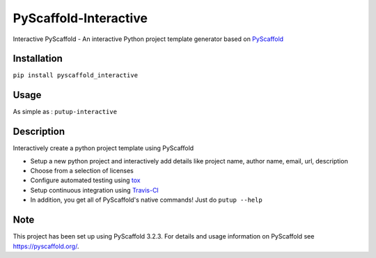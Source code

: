 ======================
PyScaffold-Interactive
======================
.. image:: https://travis-ci.org/SarthakJariwala/PyScaffold-Interactive.svg?branch=master
    :target: https://travis-ci.org/SarthakJariwala/PyScaffold-Interactive 
.. image:: https://badge.fury.io/py/PyScaffold-Interactive.svg
    :target: https://badge.fury.io/py/PyScaffold-Interactive

Interactive PyScaffold - An interactive Python project template generator based on `PyScaffold <https://pyscaffold.org/en/latest/>`_

.. image:: demo/pyscaffold_interactive.gif

Installation
============

``pip install pyscaffold_interactive``

Usage
==========
As simple as :
``putup-interactive``

Description
===========

Interactively create a python project template using PyScaffold

- Setup a new python project and interactively add details like project name, author name, email, url, description
- Choose from a selection of licenses
- Configure automated testing using `tox <https://tox.readthedocs.io/en/latest/index.html>`_
- Setup continuous integration using `Travis-CI <https://travis-ci.org/>`_
- In addition, you get all of PyScaffold's native commands! Just do ``putup --help``


Note
====

This project has been set up using PyScaffold 3.2.3. For details and usage
information on PyScaffold see https://pyscaffold.org/.
